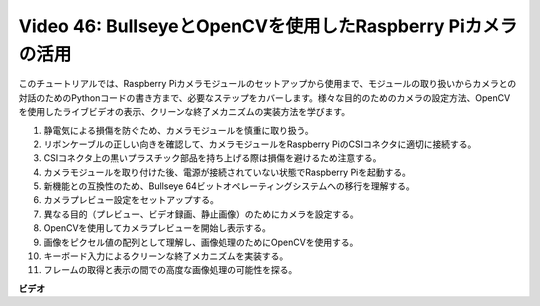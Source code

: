 Video 46: BullseyeとOpenCVを使用したRaspberry Piカメラの活用
=======================================================================================

このチュートリアルでは、Raspberry Piカメラモジュールのセットアップから使用まで、モジュールの取り扱いからカメラとの対話のためのPythonコードの書き方まで、必要なステップをカバーします。様々な目的のためのカメラの設定方法、OpenCVを使用したライブビデオの表示、クリーンな終了メカニズムの実装方法を学びます。

1. 静電気による損傷を防ぐため、カメラモジュールを慎重に取り扱う。
2. リボンケーブルの正しい向きを確認して、カメラモジュールをRaspberry PiのCSIコネクタに適切に接続する。
3. CSIコネクタ上の黒いプラスチック部品を持ち上げる際は損傷を避けるため注意する。
4. カメラモジュールを取り付けた後、電源が接続されていない状態でRaspberry Piを起動する。
5. 新機能との互換性のため、Bullseye 64ビットオペレーティングシステムへの移行を理解する。
6. カメラプレビュー設定をセットアップする。
7. 異なる目的（プレビュー、ビデオ録画、静止画像）のためにカメラを設定する。
8. OpenCVを使用してカメラプレビューを開始し表示する。
9. 画像をピクセル値の配列として理解し、画像処理のためにOpenCVを使用する。
10. キーボード入力によるクリーンな終了メカニズムを実装する。
11. フレームの取得と表示の間での高度な画像処理の可能性を探る。

**ビデオ**

.. raw:: html

    <iframe width="700" height="500" src="https://www.youtube.com/embed/kuJpdAf07WQ?si=Txv85bAdLCvTRtlQ" title="YouTube video player" frameborder="0" allow="accelerometer; autoplay; clipboard-write; encrypted-media; gyroscope; picture-in-picture; web-share" allowfullscreen></iframe>
